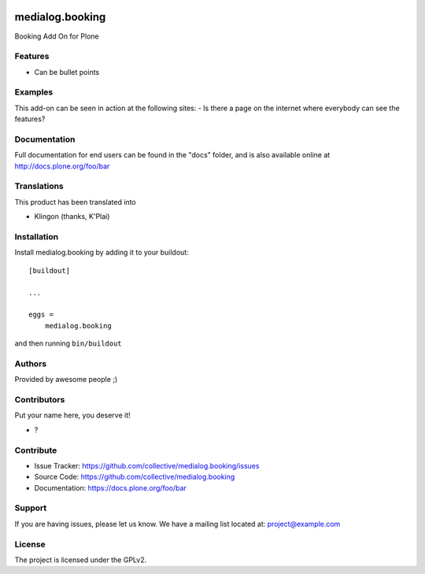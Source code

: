.. This README is meant for consumption by humans and pypi. Pypi can render rst files so please do not use Sphinx features.
   If you want to learn more about writing documentation, please check out: http://docs.plone.org/about/documentation_styleguide.html
   This text does not appear on pypi or github. It is a comment.

.. image:: https://github.com/collective/medialog.booking/actions/workflows/plone-package.yml/badge.svg
    :target: https://github.com/collective/medialog.booking/actions/workflows/plone-package.yml

.. image:: https://coveralls.io/repos/github/collective/medialog.booking/badge.svg?branch=main
    :target: https://coveralls.io/github/collective/medialog.booking?branch=main
    :alt: Coveralls

.. image:: https://codecov.io/gh/collective/medialog.booking/branch/master/graph/badge.svg
    :target: https://codecov.io/gh/collective/medialog.booking

.. image:: https://img.shields.io/pypi/v/medialog.booking.svg
    :target: https://pypi.python.org/pypi/medialog.booking/
    :alt: Latest Version

.. image:: https://img.shields.io/pypi/status/medialog.booking.svg
    :target: https://pypi.python.org/pypi/medialog.booking
    :alt: Egg Status

.. image:: https://img.shields.io/pypi/pyversions/medialog.booking.svg?style=plastic   :alt: Supported - Python Versions

.. image:: https://img.shields.io/pypi/l/medialog.booking.svg
    :target: https://pypi.python.org/pypi/medialog.booking/
    :alt: License


================
medialog.booking
================

Booking Add On for Plone

Features
--------

- Can be bullet points


Examples
--------

This add-on can be seen in action at the following sites:
- Is there a page on the internet where everybody can see the features?


Documentation
-------------

Full documentation for end users can be found in the "docs" folder, and is also available online at http://docs.plone.org/foo/bar


Translations
------------

This product has been translated into

- Klingon (thanks, K'Plai)


Installation
------------

Install medialog.booking by adding it to your buildout::

    [buildout]

    ...

    eggs =
        medialog.booking


and then running ``bin/buildout``


Authors
-------

Provided by awesome people ;)


Contributors
------------

Put your name here, you deserve it!

- ?


Contribute
----------

- Issue Tracker: https://github.com/collective/medialog.booking/issues
- Source Code: https://github.com/collective/medialog.booking
- Documentation: https://docs.plone.org/foo/bar


Support
-------

If you are having issues, please let us know.
We have a mailing list located at: project@example.com


License
-------

The project is licensed under the GPLv2.
